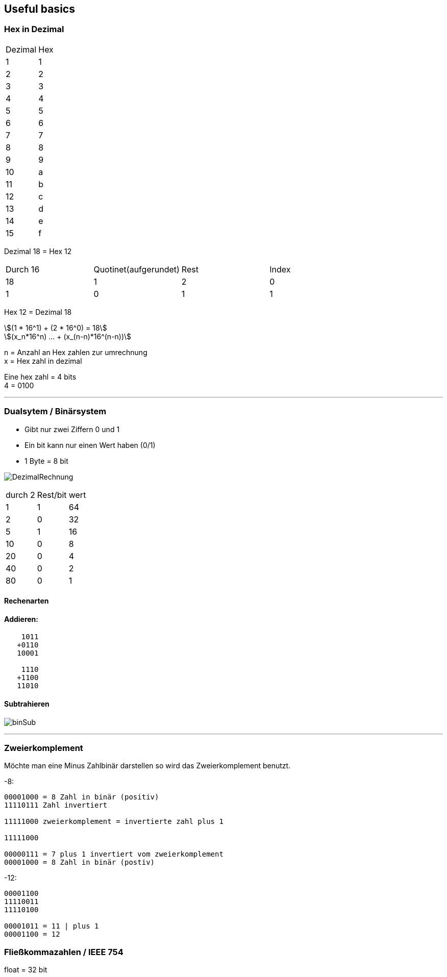 == Useful basics
:nofooter:
:stem: asciimath
=== Hex in Dezimal



|===
|Dezimal | Hex
|1
|1
|2
|2
|3
|3
|4
|4
|5
|5
|6
|6
|7
|7
|8
|8
|9
|9
|10
|a
|11
|b
|12
|c
|13
|d
|14
|e
|15
|f
|===

Dezimal 18 = Hex 12


|===
|Durch 16 | Quotinet(aufgerundet) | Rest | Index
|18
|1
|2
|0
|1
|0
|1
|1
|===

Hex 12 = Dezimal 18

[stem]
++++
(1 * 16^1) + (2 * 16^0) = 18

(x_n*16^n) ... + (x_(n-n)*16^(n-n))
++++

n = Anzahl an Hex zahlen zur umrechnung +
x = Hex zahl in dezimal

Eine hex zahl = 4 bits +
4 = 0100 +

''''
=== Dualsytem / Binärsystem
* Gibt nur zwei Ziffern 0 und 1
* Ein bit kann nur einen Wert haben (0/1)
* 1 Byte = 8 bit

image:img/DezimalRechnung.png[]

|===
|durch 2 | Rest/bit | wert
|1
|1
|64
|2
|0
|32
|5
|1
|16
|10
|0
|8
|20
|0
|4
|40
|0
|2
|80
|0
|1
|===

==== Rechenarten
==== Addieren:
----
    1011
   +0110
   10001

    1110
   +1100
   11010
----
==== Subtrahieren
image:img/binSub.png[]

''''
=== Zweierkomplement
Möchte man eine Minus Zahlbinär darstellen so wird das Zweierkomplement benutzt.

-8:

----
00001000 = 8 Zahl in binär (positiv)
11110111 Zahl invertiert

11111000 zweierkomplement = invertierte zahl plus 1 

11111000

00000111 = 7 plus 1 invertiert vom zweierkomplement
00001000 = 8 Zahl in binär (postiv)
----

-12:

----
00001100
11110011
11110100

00001011 = 11 | plus 1
00001100 = 12
----

=== Fließkommazahlen / IEEE 754

float = 32 bit


